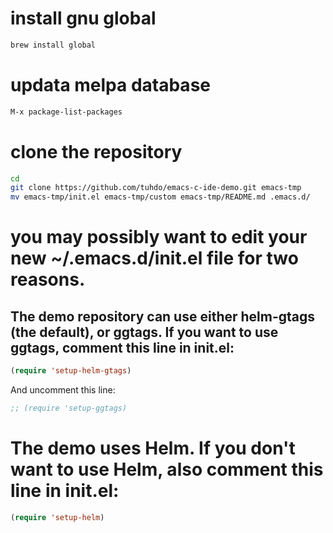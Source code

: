 * install gnu global
#+BEGIN_SRC sh
brew install global
#+END_SRC

* updata melpa database
#+BEGIN_SRC emacs-lisp
M-x package-list-packages
#+END_SRC

* clone the repository
#+BEGIN_SRC sh
cd
git clone https://github.com/tuhdo/emacs-c-ide-demo.git emacs-tmp
mv emacs-tmp/init.el emacs-tmp/custom emacs-tmp/README.md .emacs.d/
#+END_SRC

* you may possibly want to edit your new ~/.emacs.d/init.el file for two reasons.

** The demo repository can use either helm-gtags (the default), or ggtags. If you want to use ggtags, comment this line in init.el:
#+BEGIN_SRC emacs-lisp
(require 'setup-helm-gtags)
#+END_SRC

And uncomment this line:
#+BEGIN_SRC emacs-lisp
;; (require 'setup-ggtags)
#+END_SRC
       
* The demo uses Helm. If you don't want to use Helm, also comment this line in init.el:
#+BEGIN_SRC emacs-lisp
(require 'setup-helm)
#+END_SRC

        

